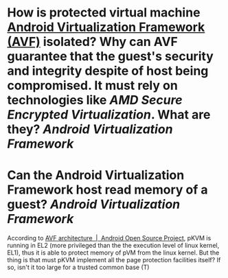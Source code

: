 * How is protected virtual machine [[https://source.android.com/docs/core/virtualization][Android Virtualization Framework (AVF)]] isolated? Why can AVF guarantee that the guest's security and integrity despite of host being compromised. It must rely on technologies like [[AMD Secure Encrypted Virtualization]]. What are they? [[Android Virtualization Framework]]
* Can the Android Virtualization Framework host read memory of a guest? [[Android Virtualization Framework]]
According to [[https://source.android.com/docs/core/virtualization/architecture][AVF architecture  |  Android Open Source Project]], pKVM is running in EL2 (more privileged than the the execution level of linux kernel, EL1), thus it is able to protect memory of pVM from the linux kernel. But the thing is that must pKVM implement all the page protection facilities itself? If so, isn't it too large for a trusted common base (T)